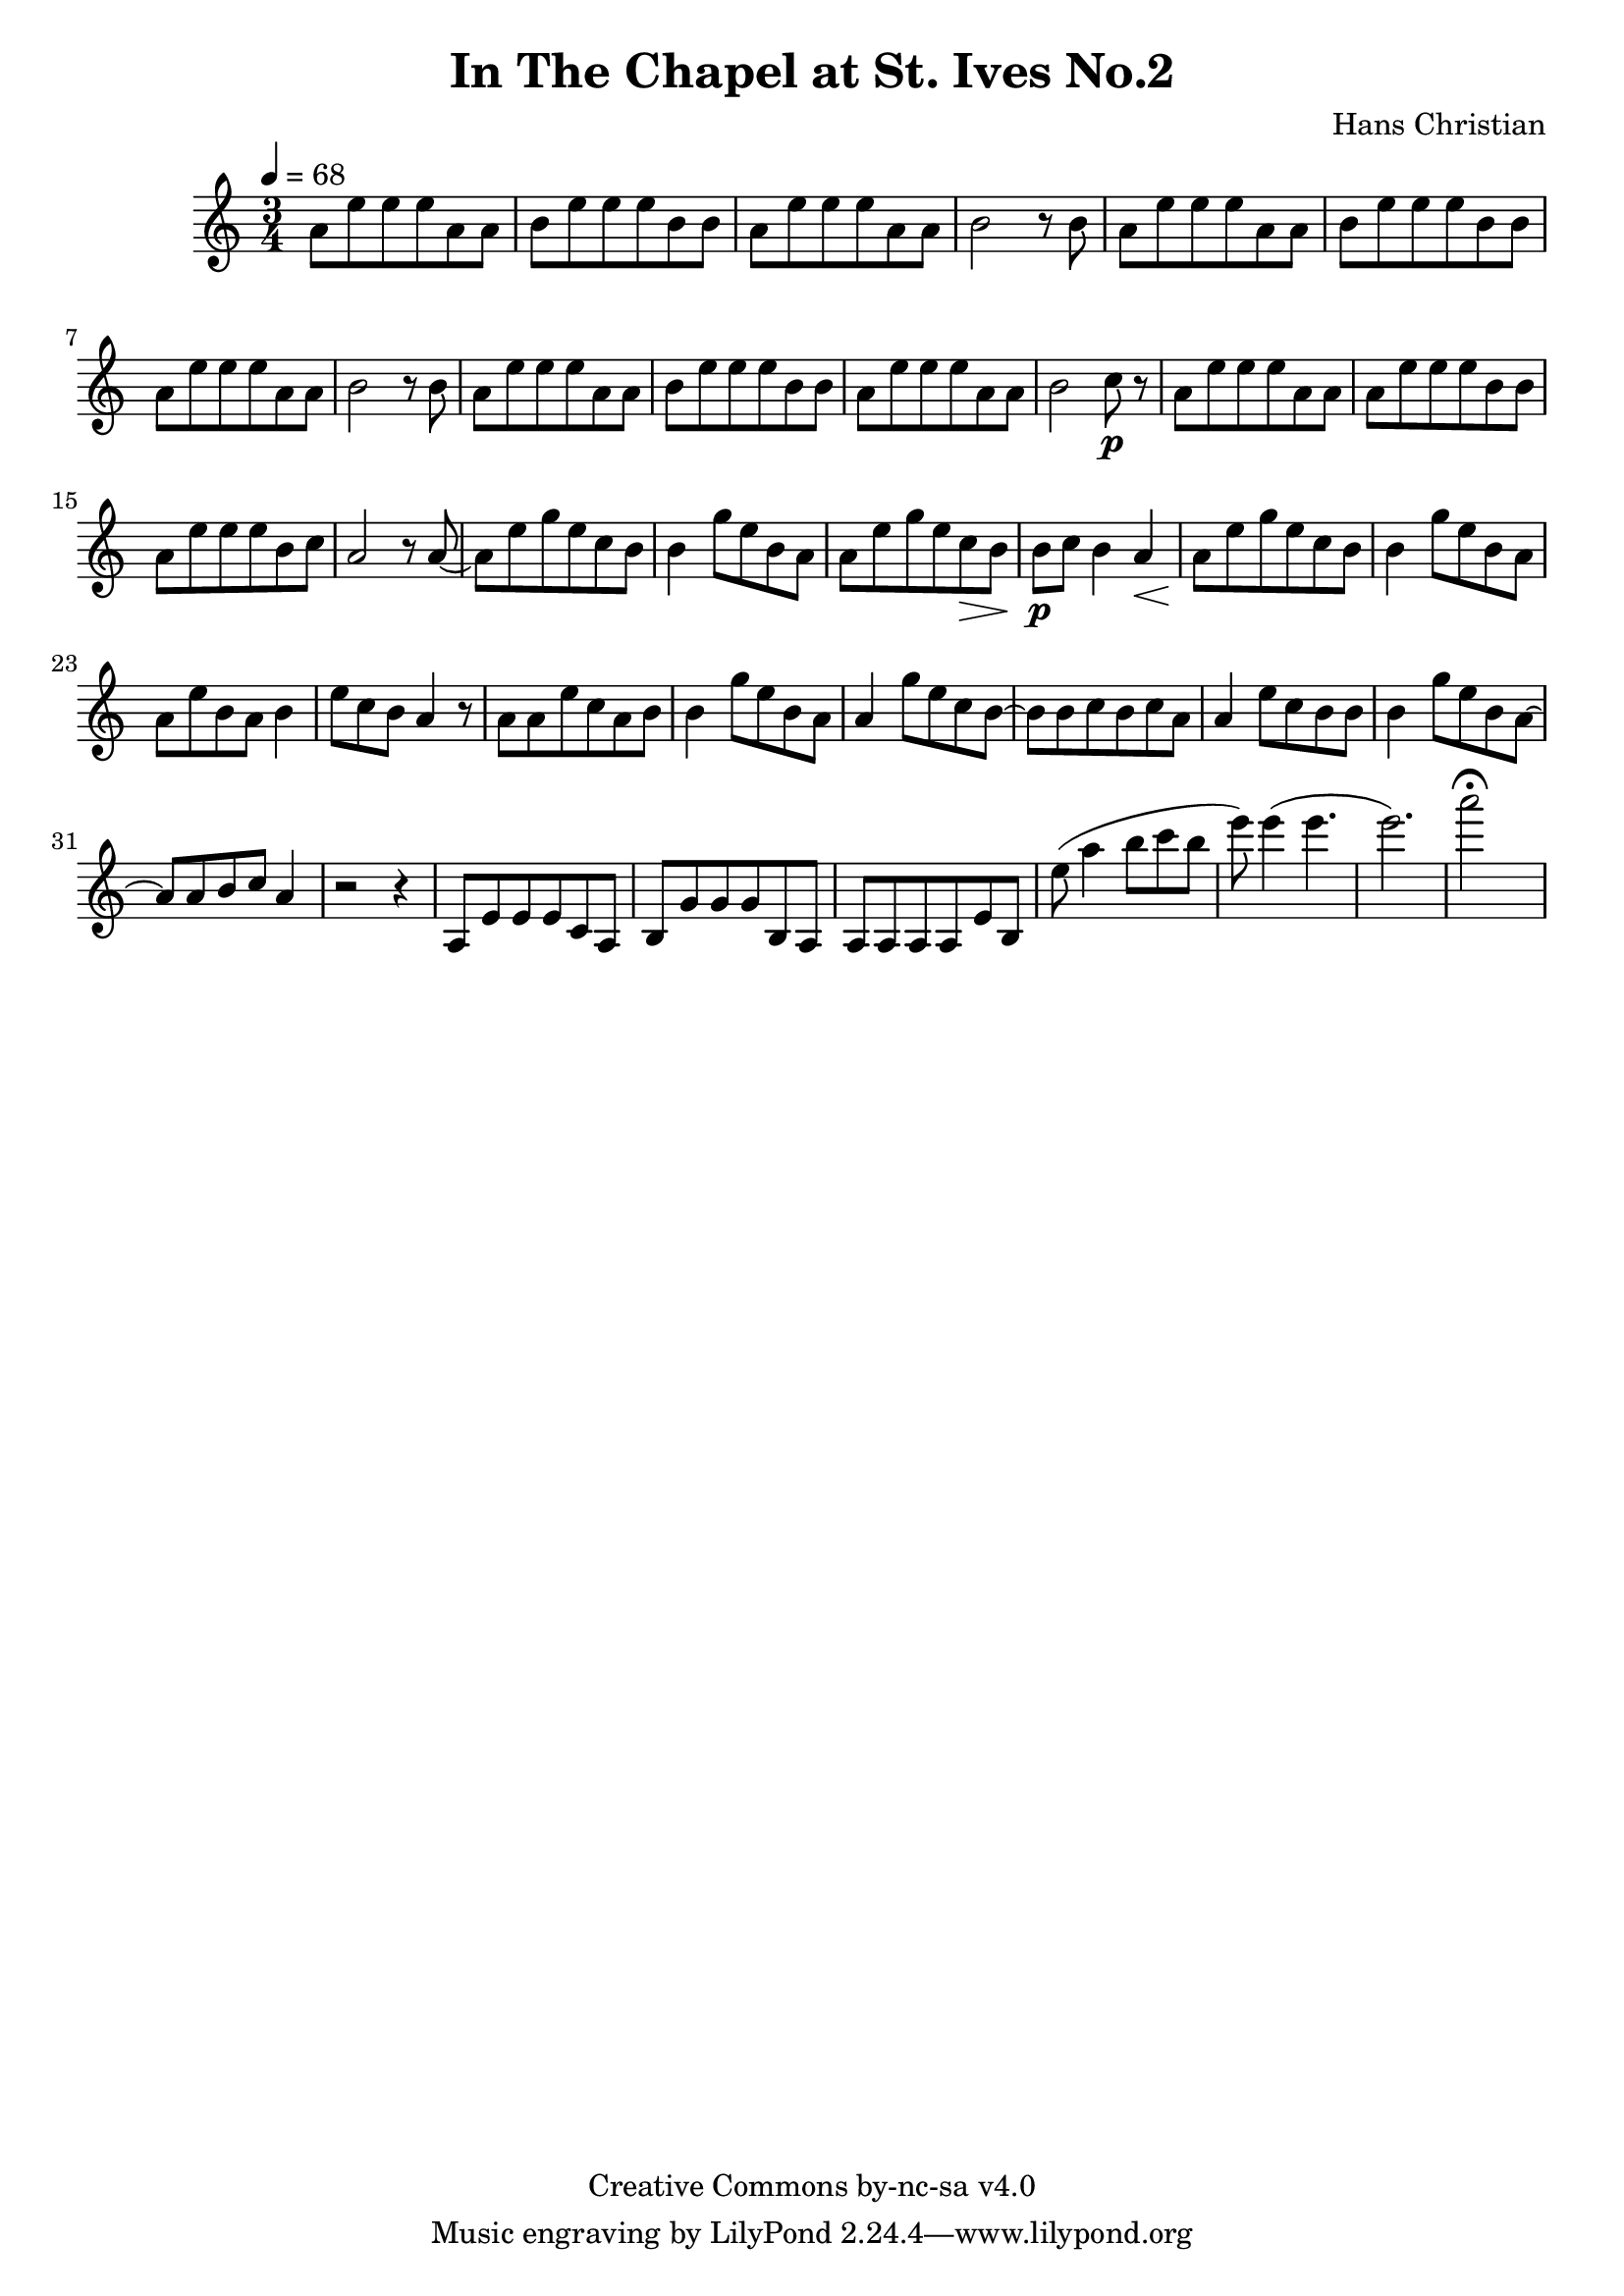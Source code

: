 \header {
	title = "In The Chapel at St. Ives No.2"
	composer = "Hans Christian"
	copyright = "Creative Commons by-nc-sa v4.0"
}

end = {
	% total work in progress. FIXME: port to relative notation.
	e''8( a''4 b''8 c''' b'' %works better when played on the 2nd string, FIXME: add markers for that

	e'''8) e'''4( e'''4. % 09:00 mark
	e'''2.) %FIXME: measure the duration of this e group.
	a'''2\fermata s4
}

{
	\time 3/4
	\tempo 4=68

	\relative {
	a'8 e' e e a, a
	b e e e b b % 00:05 mark at the second e
	a e' e e a, a
	b2 r8 b

	a e' e e a, a % 00:10 mark at the end
	b e e e b b
	a e' e e a, a
	b2 r8 b

	a8 e' e e a, a % 00:15 mark at the opening a
	b e e e b b
	a e' e e a, a
	b2 c8\p r % 00:20 mark at b

	a e' e e a, a
	a e' e e b b
	a e' e e b c % 00:25 mark at b
	a2 r8 a~

	a e' g e c b
	b4 g'8 e b a % 00:30 mark at g
	a e' g e c\> b
	b\p c b4 a\<

	a8\! e' g e c b % 00:35 mark at c
	b4 g'8 e b a
	a e' b a b4
	e8 c b a4 r8 % 00:40 mark at a

	a a e' c a b
	b4 g'8 e b a
	a4 g'8 e c b~ % 00:45 mark at e
	b b c b c a

	a4 e'8 c b b
	b4 g'8 e b a~ % FIXME: I'm not super-happy about the rhythm of this b quarter note.
	a a b c a4 % 00:50 mark at the beginning of the measure
	r2 r4

	a,8 e' e e c a % 00:55 mark at c
	b g' g g b, a
	a a a a e' b
	}

	\end
}
